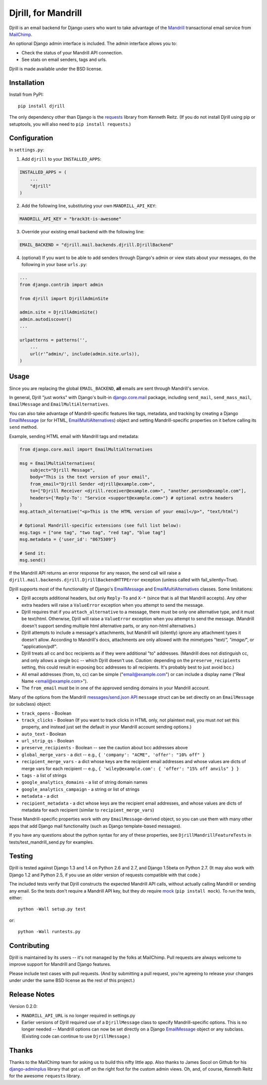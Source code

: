 Djrill, for Mandrill
====================

.. image:: https://secure.travis-ci.org/brack3t/Djrill.png?branch=master
        :target: https://travis-ci.org/brack3t/Djrill

Djrill is an email backend for Django users who want to take advantage of the
Mandrill_ transactional email service from MailChimp_.

An optional Django admin interface is included. The admin interface allows you to:

* Check the status of your Mandrill API connection.
* See stats on email senders, tags and urls.

Djrill is made available under the BSD license.

Installation
------------

Install from PyPI::

    pip install djrill

The only dependency other than Django is the requests_ library from Kenneth
Reitz. (If you do not install Djrill using pip or setuptools, you will also
need to ``pip install requests``.)


Configuration
-------------

In ``settings.py``:

1. Add ``djrill`` to your ``INSTALLED_APPS``:

.. code:: python

    INSTALLED_APPS = (
        ...
        "djrill"
    )

2. Add the following line, substituting your own ``MANDRILL_API_KEY``:

.. code:: python

    MANDRILL_API_KEY = "brack3t-is-awesome"

3. Override your existing email backend with the following line:

.. code:: python

    EMAIL_BACKEND = "djrill.mail.backends.djrill.DjrillBackend"

4. (optional) If you want to be able to add senders through Django's admin or
   view stats about your messages, do the following in your base ``urls.py``:

.. code:: python

    ...
    from django.contrib import admin

    from djrill import DjrillAdminSite

    admin.site = DjrillAdminSite()
    admin.autodiscover()
    ...

    urlpatterns = patterns('',
        ...
        url(r'^admin/', include(admin.site.urls)),
    )

Usage
-----

Since you are replacing the global ``EMAIL_BACKEND``, **all** emails are sent through Mandrill's service.

In general, Djrill "just works" with Django's built-in `django.core.mail`_
package, including ``send_mail``, ``send_mass_mail``, ``EmailMessage`` and
``EmailMultiAlternatives``.

You can also take advantage of Mandrill-specific features like tags, metadata,
and tracking by creating a Django EmailMessage_ (or for HTML,
EmailMultiAlternatives_) object and setting Mandrill-specific
properties on it before calling its ``send`` method.

Example, sending HTML email with Mandrill tags and metadata:

.. code:: python

    from django.core.mail import EmailMultiAlternatives

    msg = EmailMultiAlternatives(
        subject="Djrill Message",
        body="This is the text version of your email",
        from_email="Djrill Sender <djrill@example.com>",
        to=["Djrill Receiver <djrill.receiver@example.com>", "another.person@example.com"],
        headers={'Reply-To': "Service <support@example.com>"} # optional extra headers
    )
    msg.attach_alternative("<p>This is the HTML version of your email</p>", "text/html")

    # Optional Mandrill-specific extensions (see full list below):
    msg.tags = ["one tag", "two tag", "red tag", "blue tag"]
    msg.metadata = {'user_id': "8675309"}

    # Send it:
    msg.send()

If the Mandrill API returns an error response for any reason, the send call will
raise a ``djrill.mail.backends.djrill.DjrillBackendHTTPError`` exception
(unless called with fail_silently=True).

Djrill supports most of the functionality of Django's `EmailMessage`_ and
`EmailMultiAlternatives`_ classes. Some limitations:

* Djrill accepts additional headers, but only ``Reply-To`` and ``X-*`` (since
  that is all that Mandrill accepts). Any other extra headers will raise a
  ``ValueError`` exception when you attempt to send the message.
* Djrill requires that if you ``attach_alternative`` to a message, there must be
  only one alternative type, and it must be text/html. Otherwise, Djrill will
  raise a ``ValueError`` exception when you attempt to send the message.
  (Mandrill doesn't support sending multiple html alternative parts, or any
  non-html alternatives.)
* Djrill attempts to include a message's attachments, but Mandrill will
  (silently) ignore any attachment types it doesn't allow. According to
  Mandrill's docs, attachments are only allowed with the mimetypes "text/*",
  "image/*", or "application/pdf".
* Djrill treats all cc and bcc recipients as if they were additional "to"
  addresses. (Mandrill does not distinguish cc, and only allows a single bcc --
  which Djrill doesn't use. *Caution:* depending on the ``preserve_recipients``
  setting, this could result in exposing bcc addresses to all recipients. It's
  probably best to just avoid bcc.)
* All email addresses (from, to, cc) can be simple ("email@example.com") or
  can include a display name ("Real Name <email@example.com>").
* The ``from_email`` must be in one of the approved sending domains in your
  Mandrill account.

Many of the options from the Mandrill `messages/send.json API`_ ``message``
struct can be set directly on an ``EmailMessage`` (or subclass) object:

* ``track_opens`` - Boolean
* ``track_clicks`` - Boolean (If you want to track clicks in HTML only, not
  plaintext mail, you must *not* set this property, and instead just set the
  default in your Mandrill account sending options.)
* ``auto_text`` - Boolean
* ``url_strip_qs`` - Boolean
* ``preserve_recipients`` - Boolean -- see the caution about bcc addresses above
* ``global_merge_vars`` - a dict -- e.g.,
  ``{ 'company': "ACME", 'offer': "10% off" }``
* ``recipient_merge_vars`` - a dict whose keys are the recipient email addresses
  and whose values are dicts of merge vars for each recipient -- e.g.,
  ``{ 'wiley@example.com': { 'offer': "15% off anvils" } }``
* ``tags`` - a list of strings
* ``google_analytics_domains`` - a list of string domain names
* ``google_analytics_campaign`` - a string or list of strings
* ``metadata`` - a dict
* ``recipient_metadata`` - a dict whose keys are the recipient email addresses,
  and whose values are dicts of metadata for each recipient (similar to
  ``recipient_merge_vars``)

These Mandrill-specific properties work with *any* ``EmailMessage``-derived
object, so you can use them with many other apps that add Django mail
functionality (such as Django template-based messages).

If you have any questions about the python syntax for any of these properties,
see ``DjrillMandrillFeatureTests`` in tests/test_mandrill_send.py for examples.


Testing
-------

Djrill is tested against Django 1.3 and 1.4 on Python 2.6 and 2.7, and
Django 1.5beta on Python 2.7.
(It may also work with Django 1.2 and Python 2.5, if you use an older
version of requests compatible with that code.)

.. image:: https://secure.travis-ci.org/brack3t/Djrill.png?branch=master
        :target: https://travis-ci.org/brack3t/Djrill

The included tests verify that Djrill constructs the expected Mandrill API
calls, without actually calling Mandrill or sending any email. So the tests
don't require a Mandrill API key, but they *do* require mock_
(``pip install mock``). To run the tests, either::

    python -Wall setup.py test

or::

    python -Wall runtests.py


Contributing
------------

Djrill is maintained by its users -- it's not managed by the folks at MailChimp.
Pull requests are always welcome to improve support for Mandrill and Django
features.

Please include test cases with pull requests. (And by submitting a pull request,
you're agreeing to release your changes under under the same BSD license as the
rest of this project.)


Release Notes
-------------

Version 0.2.0:

* ``MANDRILL_API_URL`` is no longer required in settings.py
* Earlier versions of Djrill required use of a ``DjrillMessage`` class to
  specify Mandrill-specific options. This is no longer needed -- Mandrill
  options can now be set directly on a Django EmailMessage_ object or any
  subclass. (Existing code can continue to use ``DjrillMessage``.)


Thanks
------

Thanks to the MailChimp team for asking us to build this nifty little app. Also thanks to James Socol on Github for his 
django-adminplus_ library that got us off on the right foot for the custom admin views. Oh, and, of course, Kenneth Reitz for 
the awesome ``requests`` library.


.. _Mandrill: http://mandrill.com
.. _MailChimp: http://mailchimp.com
.. _requests: http://docs.python-requests.org
.. _django-adminplus: https://github.com/jsocol/django-adminplus
.. _mock: http://www.voidspace.org.uk/python/mock/index.html
.. _django.core.mail: https://docs.djangoproject.com/en/dev/topics/email/
.. _EmailMessage: https://docs.djangoproject.com/en/dev/topics/email/#django.core.mail.EmailMessage
.. _EmailMultiAlternatives: https://docs.djangoproject.com/en/dev/topics/email/#sending-alternative-content-types
.. _messages/send.json API: https://mandrillapp.com/api/docs/messages.html#method=send

